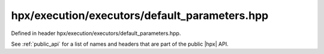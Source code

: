 
..
    Copyright (C) 2022 Dimitra Karatza

    Distributed under the Boost Software License, Version 1.0. (See accompanying
    file LICENSE_1_0.txt or copy at http://www.boost.org/LICENSE_1_0.txt)

.. _modules_hpx/execution/executors/default_parameters.hpp_api:

-------------------------------------------------------------------------------
hpx/execution/executors/default_parameters.hpp
-------------------------------------------------------------------------------

Defined in header hpx/execution/executors/default_parameters.hpp.

See :ref:`public_api` for a list of names and headers that are part of the public
|hpx| API.

.. autodoxygenfile:: hpx/execution/executors/default_parameters.hpp
   :project: execution
